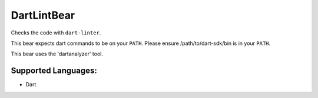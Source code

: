 **DartLintBear**
================

Checks the code with ``dart-linter``.

This bear expects dart commands to be on your ``PATH``. Please ensure
/path/to/dart-sdk/bin is in your ``PATH``.

This bear uses the 'dartanalyzer' tool.

Supported Languages:
-----

* Dart

